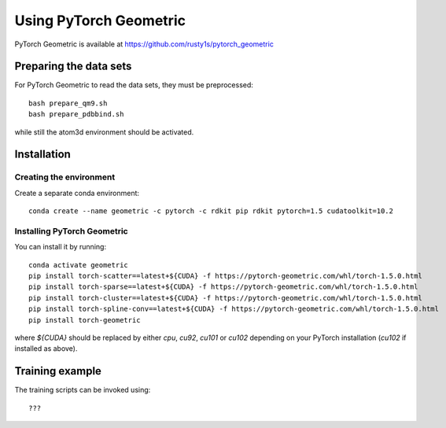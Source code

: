 Using PyTorch Geometric
=======================

PyTorch Geometric is available at https://github.com/rusty1s/pytorch_geometric

Preparing the data sets
-----------------------

For PyTorch Geometric to read the data sets, they must be preprocessed::

    bash prepare_qm9.sh
    bash prepare_pdbbind.sh

while still the atom3d environment should be activated.


Installation
------------

Creating the environment
````````````````````````

Create a separate conda environment::

    conda create --name geometric -c pytorch -c rdkit pip rdkit pytorch=1.5 cudatoolkit=10.2


Installing PyTorch Geometric 
````````````````````````````

You can install it by running::

    conda activate geometric
    pip install torch-scatter==latest+${CUDA} -f https://pytorch-geometric.com/whl/torch-1.5.0.html
    pip install torch-sparse==latest+${CUDA} -f https://pytorch-geometric.com/whl/torch-1.5.0.html
    pip install torch-cluster==latest+${CUDA} -f https://pytorch-geometric.com/whl/torch-1.5.0.html
    pip install torch-spline-conv==latest+${CUDA} -f https://pytorch-geometric.com/whl/torch-1.5.0.html
    pip install torch-geometric

where `${CUDA}` should be replaced by either `cpu`, `cu92`, `cu101` or `cu102` depending on your PyTorch installation (`cu102` if installed as above).

Training example
----------------

The training scripts can be invoked using::

    ???



